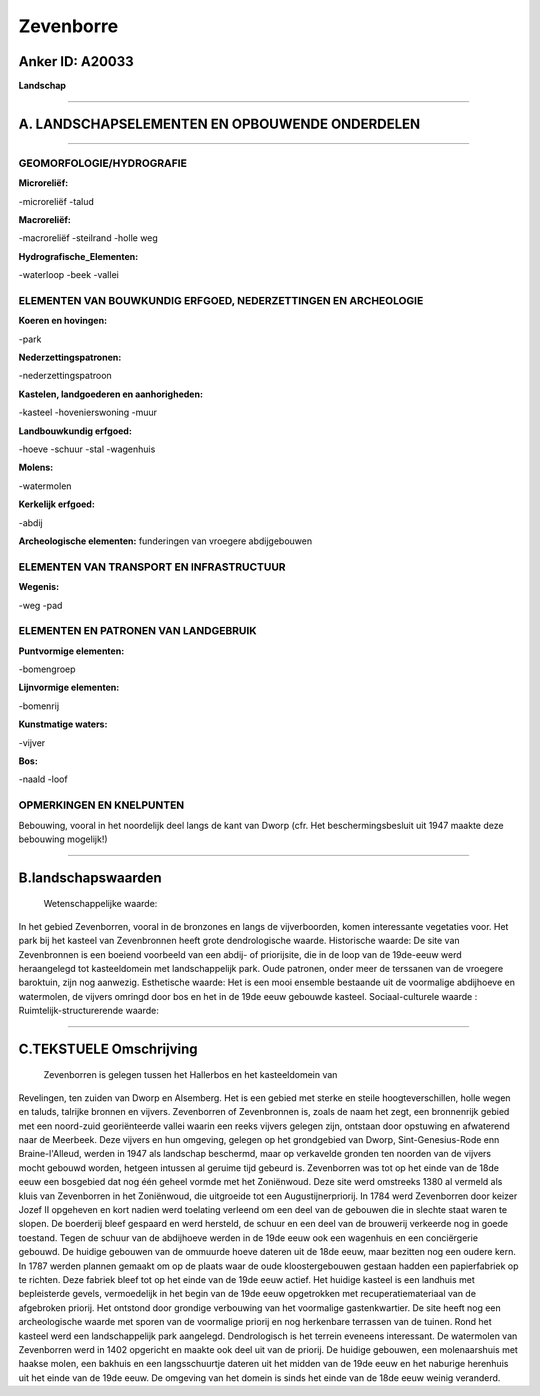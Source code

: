 Zevenborre
==========

Anker ID: A20033
----------------

**Landschap**

--------------

A. LANDSCHAPSELEMENTEN EN OPBOUWENDE ONDERDELEN
-----------------------------------------------

--------------

GEOMORFOLOGIE/HYDROGRAFIE
~~~~~~~~~~~~~~~~~~~~~~~~~

**Microreliëf:**

-microreliëf
-talud

 
**Macroreliëf:**

-macroreliëf
-steilrand
-holle weg

**Hydrografische\_Elementen:**

-waterloop
-beek
-vallei

 

ELEMENTEN VAN BOUWKUNDIG ERFGOED, NEDERZETTINGEN EN ARCHEOLOGIE
~~~~~~~~~~~~~~~~~~~~~~~~~~~~~~~~~~~~~~~~~~~~~~~~~~~~~~~~~~~~~~~

**Koeren en hovingen:**

-park

 
**Nederzettingspatronen:**

-nederzettingspatroon

**Kastelen, landgoederen en aanhorigheden:**

-kasteel
-hovenierswoning
-muur

 
**Landbouwkundig erfgoed:**

-hoeve
-schuur
-stal
-wagenhuis

 
**Molens:**

-watermolen

 
**Kerkelijk erfgoed:**

-abdij

 
**Archeologische elementen:**
funderingen van vroegere abdijgebouwen

ELEMENTEN VAN TRANSPORT EN INFRASTRUCTUUR
~~~~~~~~~~~~~~~~~~~~~~~~~~~~~~~~~~~~~~~~~

**Wegenis:**

-weg
-pad

 

ELEMENTEN EN PATRONEN VAN LANDGEBRUIK
~~~~~~~~~~~~~~~~~~~~~~~~~~~~~~~~~~~~~

**Puntvormige elementen:**

-bomengroep

 
**Lijnvormige elementen:**

-bomenrij

**Kunstmatige waters:**

-vijver

 
**Bos:**

-naald
-loof

 

OPMERKINGEN EN KNELPUNTEN
~~~~~~~~~~~~~~~~~~~~~~~~~

Bebouwing, vooral in het noordelijk deel langs de kant van Dworp (cfr.
Het beschermingsbesluit uit 1947 maakte deze bebouwing mogelijk!)

--------------

B.landschapswaarden
-------------------

 Wetenschappelijke waarde:
In het gebied Zevenborren, vooral in de bronzones en langs de
vijverboorden, komen interessante vegetaties voor. Het park bij het
kasteel van Zevenbronnen heeft grote dendrologische waarde.
Historische waarde:
De site van Zevenbronnen is een boeiend voorbeeld van een abdij- of
priorijsite, die in de loop van de 19de-eeuw werd heraangelegd tot
kasteeldomein met landschappelijk park. Oude patronen, onder meer de
terssanen van de vroegere baroktuin, zijn nog aanwezig.
Esthetische waarde: Het is een mooi ensemble bestaande uit de
voormalige abdijhoeve en watermolen, de vijvers omringd door bos en het
in de 19de eeuw gebouwde kasteel.
Sociaal-culturele waarde :
Ruimtelijk-structurerende waarde:
 

--------------

C.TEKSTUELE Omschrijving
------------------------

 Zevenborren is gelegen tussen het Hallerbos en het kasteeldomein van
Revelingen, ten zuiden van Dworp en Alsemberg. Het is een gebied met
sterke en steile hoogteverschillen, holle wegen en taluds, talrijke
bronnen en vijvers. Zevenborren of Zevenbronnen is, zoals de naam het
zegt, een bronnenrijk gebied met een noord-zuid georiënteerde vallei
waarin een reeks vijvers gelegen zijn, ontstaan door opstuwing en
afwaterend naar de Meerbeek. Deze vijvers en hun omgeving, gelegen op
het grondgebied van Dworp, Sint-Genesius-Rode enn Braine-l'Alleud,
werden in 1947 als landschap beschermd, maar op verkavelde gronden ten
noorden van de vijvers mocht gebouwd worden, hetgeen intussen al geruime
tijd gebeurd is. Zevenborren was tot op het einde van de 18de eeuw een
bosgebied dat nog één geheel vormde met het Zoniënwoud. Deze site werd
omstreeks 1380 al vermeld als kluis van Zevenborren in het Zoniënwoud,
die uitgroeide tot een Augustijnerpriorij. In 1784 werd Zevenborren door
keizer Jozef II opgeheven en kort nadien werd toelating verleend om een
deel van de gebouwen die in slechte staat waren te slopen. De boerderij
bleef gespaard en werd hersteld, de schuur en een deel van de brouwerij
verkeerde nog in goede toestand. Tegen de schuur van de abdijhoeve
werden in de 19de eeuw ook een wagenhuis en een conciërgerie gebouwd. De
huidige gebouwen van de ommuurde hoeve dateren uit de 18de eeuw, maar
bezitten nog een oudere kern. In 1787 werden plannen gemaakt om op de
plaats waar de oude kloostergebouwen gestaan hadden een papierfabriek op
te richten. Deze fabriek bleef tot op het einde van de 19de eeuw actief.
Het huidige kasteel is een landhuis met bepleisterde gevels,
vermoedelijk in het begin van de 19de eeuw opgetrokken met
recuperatiemateriaal van de afgebroken priorij. Het ontstond door
grondige verbouwing van het voormalige gastenkwartier. De site heeft nog
een archeologische waarde met sporen van de voormalige priorij en nog
herkenbare terrassen van de tuinen. Rond het kasteel werd een
landschappelijk park aangelegd. Dendrologisch is het terrein eveneens
interessant. De watermolen van Zevenborren werd in 1402 opgericht en
maakte ook deel uit van de priorij. De huidige gebouwen, een
molenaarshuis met haakse molen, een bakhuis en een langsschuurtje
dateren uit het midden van de 19de eeuw en het naburige herenhuis uit
het einde van de 19de eeuw. De omgeving van het domein is sinds het
einde van de 18de eeuw weinig veranderd.
